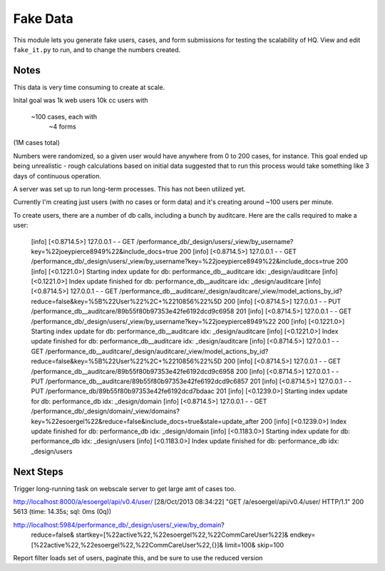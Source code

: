 ==========
Fake Data
==========

This module lets you generate fake users, cases, and form submissions for
testing the scalability of HQ.
View and edit ``fake_it.py`` to run, and to change the numbers created.


Notes
=====

This data is very time consuming to create at scale.

Inital goal was
1k web users
10k cc users with
    ~100 cases, each with
        ~4 forms
(1M cases total)

Numbers were randomized, so a given user would have anywhere from 0 to 200 cases, for instance.
This goal ended up being unrealistic - rough calculations based on initial data suggested that
to run this process would take something like 3 days of continuous operation.

A server was set up to run long-term processes.  This has not been utilized yet.

Currently I'm creating just users (with no cases or form data)
and it's creating around ~100 users per minute.

To create users, there are a number of db calls, including a bunch by auditcare.
Here are the calls required to make a user:

        [info] [<0.8714.5>] 127.0.0.1 - - GET /performance_db/_design/users/_view/by_username?key=%22joeypierce8949%22&include_docs=true 200
        [info] [<0.8714.5>] 127.0.0.1 - - GET /performance_db/_design/users/_view/by_username?key=%22joeypierce8949%22&include_docs=true 200
        [info] [<0.1221.0>] Starting index update for db: performance_db__auditcare idx: _design/auditcare
        [info] [<0.1221.0>] Index update finished for db: performance_db__auditcare idx: _design/auditcare
        [info] [<0.8714.5>] 127.0.0.1 - - GET /performance_db__auditcare/_design/auditcare/_view/model_actions_by_id?reduce=false&key=%5B%22User%22%2C+%2210856%22%5D 200
        [info] [<0.8714.5>] 127.0.0.1 - - PUT /performance_db__auditcare/89b55f80b97353e42fe6192dcd9c6958 201
        [info] [<0.8714.5>] 127.0.0.1 - - GET /performance_db/_design/users/_view/by_username?key=%22joeypierce8949%22 200
        [info] [<0.1221.0>] Starting index update for db: performance_db__auditcare idx: _design/auditcare
        [info] [<0.1221.0>] Index update finished for db: performance_db__auditcare idx: _design/auditcare
        [info] [<0.8714.5>] 127.0.0.1 - - GET /performance_db__auditcare/_design/auditcare/_view/model_actions_by_id?reduce=false&key=%5B%22User%22%2C+%2210856%22%5D 200
        [info] [<0.8714.5>] 127.0.0.1 - - GET /performance_db__auditcare/89b55f80b97353e42fe6192dcd9c6958 200
        [info] [<0.8714.5>] 127.0.0.1 - - PUT /performance_db__auditcare/89b55f80b97353e42fe6192dcd9c6857 201
        [info] [<0.8714.5>] 127.0.0.1 - - PUT /performance_db/89b55f80b97353e42fe6192dcd7bdaac 201
        [info] [<0.1239.0>] Starting index update for db: performance_db idx: _design/domain
        [info] [<0.8714.5>] 127.0.0.1 - - GET /performance_db/_design/domain/_view/domains?key=%22esoergel%22&reduce=false&include_docs=true&stale=update_after 200
        [info] [<0.1239.0>] Index update finished for db: performance_db idx: _design/domain
        [info] [<0.1183.0>] Starting index update for db: performance_db idx: _design/users
        [info] [<0.1183.0>] Index update finished for db: performance_db idx: _design/users


Next Steps
===========
Trigger long-running task on webscale server to get large amt of cases too.

http://localhost:8000/a/esoergel/api/v0.4/user/
[28/Oct/2013 08:34:22] "GET /a/esoergel/api/v0.4/user/ HTTP/1.1" 200 5613 (time: 14.35s; sql: 0ms (0q))

http://localhost:5984/performance_db/_design/users/_view/by_domain?
        reduce=false&
        startkey=[%22active%22,%22esoergel%22,%22CommCareUser%22]&
        endkey=[%22active%22,%22esoergel%22,%22CommCareUser%22,{}]&
        limit=100&
        skip=100

Report filter loads set of users, paginate this, and be sure to use the reduced version
